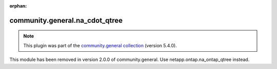 
.. Document meta

:orphan:

.. Anchors

.. _ansible_collections.community.general.na_cdot_qtree_module:

.. Title

community.general.na_cdot_qtree
+++++++++++++++++++++++++++++++

.. Collection note

.. note::
    This plugin was part of the `community.general collection <https://galaxy.ansible.com/community/general>`_ (version 5.4.0).

This module has been removed
in version 2.0.0 of community.general.
Use netapp.ontap.na_ontap_qtree instead.
